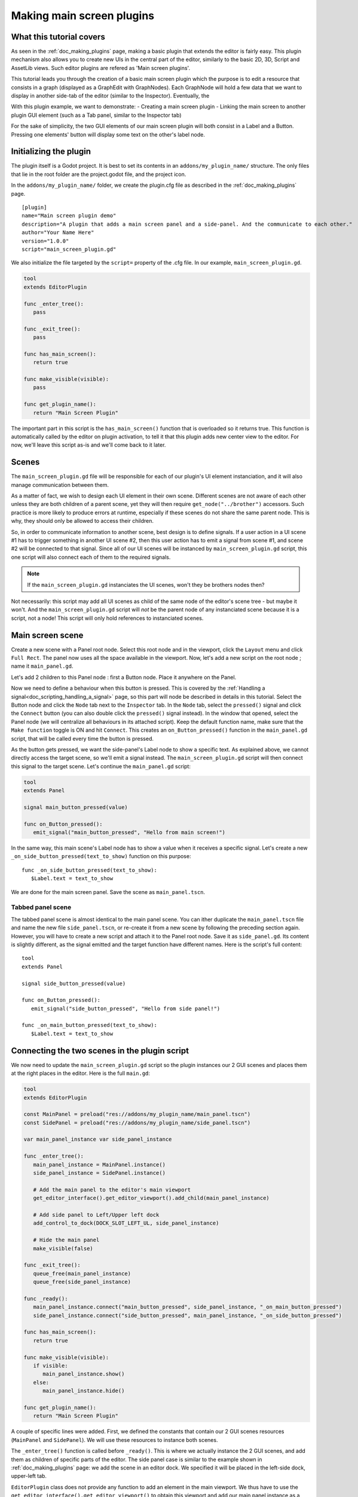 .. _doc_making_main_screen_plugins:

Making main screen plugins
==========================

What this tutorial covers
~~~~~~~~~~~~~~~~~~~~~~~~~

As seen in the :ref:`doc_making_plugins` page, making a basic plugin that
extends the editor is fairly easy. This plugin mechanism also allows you to
create new UIs in the central part of the editor, similarly to the basic 2D, 3D,
Script and AssetLib views. Such editor plugins are refered as 'Main screen
plugins'.

This tutorial leads you through the creation of a basic main screen plugin which
the purpose is to edit a resource that consists in a graph (displayed as a
GraphEdit with GraphNodes). Each GraphNode will hold a few data that we want to
display in another side-tab of the editor (similar to the Inspector).
Eventually, the

With this plugin example, we want to demonstrate: - Creating a main screen
plugin - Linking the main screen to another plugin GUI element (such as a Tab
panel, similar to the Inspector tab)

For the sake of simplicity, the two GUI elements of our main screen plugin will
both consist in a Label and a Button. Pressing one elements' button will display
some text on the other's label node.

Initializing the plugin
~~~~~~~~~~~~~~~~~~~~~~~

The plugin itself is a Godot project. It is best to set its contents in an
``addons/my_plugin_name/`` structure. The only files that lie in the root folder
are the project.godot file, and the project icon.

In the ``addons/my_plugin_name/`` folder, we create the plugin.cfg file as
described in the :ref:`doc_making_plugins` page.

::

    [plugin]
    name="Main screen plugin demo"
    description="A plugin that adds a main screen panel and a side-panel. And the communicate to each other."
    author="Your Name Here"
    version="1.0.0"
    script="main_screen_plugin.gd"

We also initialize the file targeted by the ``script=`` property of the .cfg
file. In our example, ``main_screen_plugin.gd``.

.. code-block:: python

    tool
    extends EditorPlugin

    func _enter_tree():
       pass

    func _exit_tree():
       pass

    func has_main_screen():
       return true

    func make_visible(visible):
       pass

    func get_plugin_name():
       return "Main Screen Plugin"

The important part in this script is the ``has_main_screen()`` function that is
overloaded so it returns true. This function is automatically called by the
editor on plugin activation, to tell it that this plugin adds new center view to
the editor. For now, we'll leave this script as-is and we'll come back to it
later.

Scenes
~~~~~~

The ``main_screen_plugin.gd`` file will be responsible for each of our plugin's
UI element instanciation, and it will also manage communication between them.

As a matter of fact, we wish to design each UI element in their own scene.
Different scenes are not aware of each other unless they are both children of a
parent scene, yet they will then require ``get_node("../brother")`` accessors.
Such practice is more likely to produce errors at runtime, especially if these
scenes do not share the same parent node. This is why, they should only be
allowed to access their children.

So, in order to communicate information to another scene, best design is to
define signals. If a user action in a UI scene #1 has to trigger something in
another UI scene #2, then this user action has to emit a signal from scene #1,
and scene #2 will be connected to that signal. Since all of our UI scenes will
be instanced by ``main_screen_plugin.gd`` script, this one script will also
connect each of them to the required signals.

.. note:: If the ``main_screen_plugin.gd`` instanciates the UI scenes, won't they be brothers nodes then?

Not necessarily: this script may add all UI scenes as child of the same node of
the editor's scene tree - but maybe it won't. And the ``main_screen_plugin.gd``
script will *not* be the parent node of any instanciated scene because it is a
script, not a node! This script will only hold references to instanciated
scenes.

Main screen scene
~~~~~~~~~~~~~~~~~

Create a new scene with a Panel root node. Select this root node and in the
viewport, click the ``Layout`` menu and click ``Full Rect``. The panel now uses
all the space available in the viewport. Now, let's add a new script on the root
node ; name it ``main_panel.gd``.

Let's add 2 children to this Panel node : first a Button node. Place it anywhere
on the Panel.

Now we need to define a behaviour when this button is pressed. This is covered
by the :ref:`Handling a signal<doc_scripting_handling_a_signal>` page, so this
part will node be described in details in this tutorial. Select the Button node
and click the ``Node`` tab next to the ``Inspector`` tab. In the ``Node`` tab,
select the ``pressed()`` signal and click the ``Connect`` button (you can also
double click the ``pressed()`` signal instead). In the window that opened,
select the Panel node (we will centralize all behaviours in its attached
script). Keep the default function name, make sure that the ``Make function``
toggle is ON and hit ``Connect``. This creates an ``on_Button_pressed()``
function in the ``main_panel.gd`` script, that will be called every time the
button is pressed.

As the button gets pressed, we want the side-panel's Label node to show a
specific text. As explained above, we cannot directly access the target scene,
so we'll emit a signal instead. The ``main_screen_plugin.gd`` script will then
connect this signal to the target scene. Let's continue the ``main_panel.gd``
script:

.. code-block:: python

    tool
    extends Panel

    signal main_button_pressed(value)

    func on_Button_pressed():
       emit_signal("main_button_pressed", "Hello from main screen!")

In the same way, this main scene's Label node has to show a value when it
receives a specific signal. Let's create a new
``_on_side_button_pressed(text_to_show)`` function on this purpose:

::

    func _on_side_button_pressed(text_to_show):
       $Label.text = text_to_show

We are done for the main screen panel. Save the scene as ``main_panel.tscn``.

Tabbed panel scene
******************

The tabbed panel scene is almost identical to the main panel scene. You can
ither duplicate the ``main_panel.tscn`` file and name the new file
``side_panel.tscn``, or re-create it from a new scene by following the preceding
section again. However, you will have to create a new script and attach it to
the Panel root node. Save it as ``side_panel.gd``. Its content is slightly
different, as the signal emitted and the target function have different names.
Here is the script's full content:

::

    tool
    extends Panel

    signal side_button_pressed(value)

    func on_Button_pressed():
       emit_signal("side_button_pressed", "Hello from side panel!")

    func _on_main_button_pressed(text_to_show):
       $Label.text = text_to_show

Connecting the two scenes in the plugin script
~~~~~~~~~~~~~~~~~~~~~~~~~~~~~~~~~~~~~~~~~~~~~~

We now need to update the ``main_screen_plugin.gd`` script so the plugin
instances our 2 GUI scenes and places them at the right places in the editor.
Here is the full ``main.gd``:

.. code-block:: python

    tool
    extends EditorPlugin

    const MainPanel = preload("res://addons/my_plugin_name/main_panel.tscn")
    const SidePanel = preload("res://addons/my_plugin_name/side_panel.tscn")

    var main_panel_instance var side_panel_instance

    func _enter_tree():
       main_panel_instance = MainPanel.instance()
       side_panel_instance = SidePanel.instance()

       # Add the main panel to the editor's main viewport
       get_editor_interface().get_editor_viewport().add_child(main_panel_instance)

       # Add side panel to Left/Upper left dock
       add_control_to_dock(DOCK_SLOT_LEFT_UL, side_panel_instance)

       # Hide the main panel
       make_visible(false)

    func _exit_tree():
       queue_free(main_panel_instance)
       queue_free(side_panel_instance)

    func _ready():
       main_panel_instance.connect("main_button_pressed", side_panel_instance, "_on_main_button_pressed")
       side_panel_instance.connect("side_button_pressed", main_panel_instance, "_on_side_button_pressed")

    func has_main_screen():
       return true

    func make_visible(visible):
       if visible:
          main_panel_instance.show()
       else:
          main_panel_instance.hide()

    func get_plugin_name():
       return "Main Screen Plugin"

A couple of specific lines were added. First, we defined the constants that
contain our 2 GUI scenes resources (``MainPanel`` and ``SidePanel``). We will
use these resources to instance both scenes.

The ``_enter_tree()`` function is called before ``_ready()``. This is where we
actually instance the 2 GUI scenes, and add them as children of specific parts
of the editor. The side panel case is similar to the example shown in
:ref:`doc_making_plugins` page: we add the scene in an editor dock. We specified
it will be placed in the left-side dock, upper-left tab.

``EditorPlugin`` class does not provide any function to add an element in the
main viewport. We thus have to use the
``get_editor_interface().get_editor_viewport()`` to obtain this viewport and add
our main panel instance as a child to it. We call the ``make_visible(false)``
function to hide the main panel so it is not directly shown when first
activating the plugin.

The ``_exit_tree()`` is pretty straightforward. It is automatically called when
the plugin is deactivated. It is then important to ``queue_free()`` the elements
previously instanced to preserve memory. If you don't, the elements will
effectively be invisible in the editor, but they will remain present in the
memory. Multiple de-activations/re-activations will then increase memory usage
without any way to free it, which is not good.

Finally the ``make_visible()`` function is modified so it hides or show the main
panel when needed. This function is automatically called by the editor when the
user clicks on another main viewport button such as 2D, 3D or Script.

Try the plugin
~~~~~~~~~~~~~~

Activate the plugin inthe Project Settings. You'll observe a new button next to
2D, 3D, Script above the main viewport. You'll also notice a new tab in the left
dock. Try to click the buttons in both side and main panels: events are emitted
and caught by the according target scene to change the Label caption inside it.
